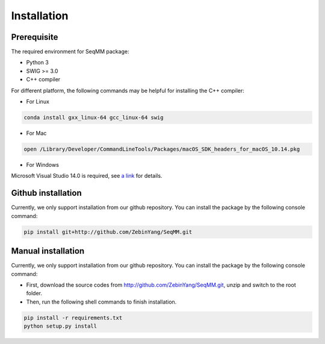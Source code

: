 Installation
=============

Prerequisite
___________________
The required environment for SeqMM package:

- Python 3
- SWIG >= 3.0
- C++ compiler

For different platform, the following commands may be helpful for installing the C++ compiler: 

- For Linux

.. code-block::

    conda install gxx_linux-64 gcc_linux-64 swig

- For Mac

.. code-block::

    open /Library/Developer/CommandLineTools/Packages/macOS_SDK_headers_for_macOS_10.14.pkg

- For Windows

Microsoft Visual Studio 14.0 is required, see `a link`_ for details.

.. _a link: https://wiki.python.org/moin/WindowsCompilers#Microsoft_Visual_C.2B-.2B-_14.0_with_Visual_Studio_2015_.28x86.2C_x64.2C_ARM.29


Github installation
___________________
Currently, we only support installation from our github repository. You can install the package by the following console command:

.. code-block::

    pip install git+http://github.com/ZebinYang/SeqMM.git
        
        
Manual installation
___________________
Currently, we only support installation from our github repository. You can install the package by the following console command:


- First, download the source codes from http://github.com/ZebinYang/SeqMM.git, unzip and switch to the root folder.

- Then, run the following shell commands to finish installation.

.. code-block::

    pip install -r requirements.txt
    python setup.py install
   